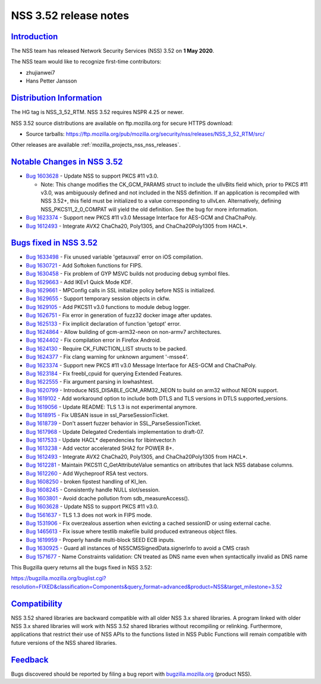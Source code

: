 .. _mozilla_projects_nss_nss_3_52_release_notes:

NSS 3.52 release notes
======================

`Introduction <#introduction>`__
--------------------------------

.. container::

   The NSS team has released Network Security Services (NSS) 3.52 on **1 May 2020**.

   The NSS team would like to recognize first-time contributors:

   -  zhujianwei7
   -  Hans Petter Jansson

.. _distribution_information:

`Distribution Information <#distribution_information>`__
--------------------------------------------------------

.. container::

   The HG tag is NSS_3_52_RTM. NSS 3.52 requires NSPR 4.25 or newer.

   NSS 3.52 source distributions are available on ftp.mozilla.org for secure HTTPS download:

   -  Source tarballs:
      https://ftp.mozilla.org/pub/mozilla.org/security/nss/releases/NSS_3_52_RTM/src/

   Other releases are available :ref:`mozilla_projects_nss_nss_releases`.

.. _notable_changes_in_nss_3.52:

`Notable Changes in NSS 3.52 <#notable_changes_in_nss_3.52>`__
--------------------------------------------------------------

.. container::

   -  `Bug 1603628 <https://bugzilla.mozilla.org/show_bug.cgi?id=1603628>`__ - Update NSS to support
      PKCS #11 v3.0.

      -  Note: This change modifies the CK_GCM_PARAMS struct to include the ulIvBits field which,
         prior to PKCS #11 v3.0, was ambiguously defined and not included in the NSS definition. If
         an application is recompiled with NSS 3.52+, this field must be initialized to a value
         corresponding to ulIvLen. Alternatively, defining NSS_PKCS11_2_0_COMPAT will yield the old
         definition. See the bug for more information.

   -  `Bug 1623374 <https://bugzilla.mozilla.org/show_bug.cgi?id=1623374>`__ - Support new PKCS #11
      v3.0 Message Interface for AES-GCM and ChaChaPoly.
   -  `Bug 1612493 <https://bugzilla.mozilla.org/show_bug.cgi?id=1612493>`__ - Integrate AVX2
      ChaCha20, Poly1305, and ChaCha20Poly1305 from HACL*.

.. _bugs_fixed_in_nss_3.52:

`Bugs fixed in NSS 3.52 <#bugs_fixed_in_nss_3.52>`__
----------------------------------------------------

.. container::

   -  `Bug 1633498 <https://bugzilla.mozilla.org/show_bug.cgi?id=1633498>`__ - Fix unused variable
      'getauxval' error on iOS compilation.
   -  `Bug 1630721 <https://bugzilla.mozilla.org/show_bug.cgi?id=1630721>`__ - Add Softoken
      functions for FIPS.
   -  `Bug 1630458 <https://bugzilla.mozilla.org/show_bug.cgi?id=1630458>`__ - Fix problem of GYP
      MSVC builds not producing debug symbol files.
   -  `Bug 1629663 <https://bugzilla.mozilla.org/show_bug.cgi?id=1629663>`__ - Add IKEv1 Quick Mode
      KDF.
   -  `Bug 1629661 <https://bugzilla.mozilla.org/show_bug.cgi?id=1629661>`__ - MPConfig calls in SSL
      initialize policy before NSS is initialized.
   -  `Bug 1629655 <https://bugzilla.mozilla.org/show_bug.cgi?id=1629655>`__ - Support temporary
      session objects in ckfw.
   -  `Bug 1629105 <https://bugzilla.mozilla.org/show_bug.cgi?id=1629105>`__ - Add PKCS11 v3.0
      functions to module debug logger.
   -  `Bug 1626751 <https://bugzilla.mozilla.org/show_bug.cgi?id=1626751>`__ - Fix error in
      generation of fuzz32 docker image after updates.
   -  `Bug 1625133 <https://bugzilla.mozilla.org/show_bug.cgi?id=1625133>`__ - Fix implicit
      declaration of function 'getopt' error.
   -  `Bug 1624864 <https://bugzilla.mozilla.org/show_bug.cgi?id=1624864>`__ - Allow building of
      gcm-arm32-neon on non-armv7 architectures.
   -  `Bug 1624402 <https://bugzilla.mozilla.org/show_bug.cgi?id=1624402>`__ - Fix compilation error
      in Firefox Android.
   -  `Bug 1624130 <https://bugzilla.mozilla.org/show_bug.cgi?id=1624130>`__ - Require
      CK_FUNCTION_LIST structs to be packed.
   -  `Bug 1624377 <https://bugzilla.mozilla.org/show_bug.cgi?id=1624377>`__ - Fix clang warning for
      unknown argument '-msse4'.
   -  `Bug 1623374 <https://bugzilla.mozilla.org/show_bug.cgi?id=1623374>`__ - Support new PKCS #11
      v3.0 Message Interface for AES-GCM and ChaChaPoly.
   -  `Bug 1623184 <https://bugzilla.mozilla.org/show_bug.cgi?id=1623184>`__ - Fix freebl_cpuid for
      querying Extended Features.
   -  `Bug 1622555 <https://bugzilla.mozilla.org/show_bug.cgi?id=1622555>`__ - Fix argument parsing
      in lowhashtest.
   -  `Bug 1620799 <https://bugzilla.mozilla.org/show_bug.cgi?id=1620799>`__ - Introduce
      NSS_DISABLE_GCM_ARM32_NEON to build on arm32 without NEON support.
   -  `Bug 1619102 <https://bugzilla.mozilla.org/show_bug.cgi?id=1619102>`__ - Add workaround option
      to include both DTLS and TLS versions in DTLS supported_versions.
   -  `Bug 1619056 <https://bugzilla.mozilla.org/show_bug.cgi?id=1619056>`__ - Update README: TLS
      1.3 is not experimental anymore.
   -  `Bug 1618915 <https://bugzilla.mozilla.org/show_bug.cgi?id=1618915>`__ - Fix UBSAN issue in
      ssl_ParseSessionTicket.
   -  `Bug 1618739 <https://bugzilla.mozilla.org/show_bug.cgi?id=1618739>`__ - Don't assert fuzzer
      behavior in SSL_ParseSessionTicket.
   -  `Bug 1617968 <https://bugzilla.mozilla.org/show_bug.cgi?id=1617968>`__ - Update Delegated
      Credentials implementation to draft-07.
   -  `Bug 1617533 <https://bugzilla.mozilla.org/show_bug.cgi?id=1617533>`__ - Update HACL\*
      dependencies for libintvector.h
   -  `Bug 1613238 <https://bugzilla.mozilla.org/show_bug.cgi?id=1613238>`__ - Add vector
      accelerated SHA2 for POWER 8+.
   -  `Bug 1612493 <https://bugzilla.mozilla.org/show_bug.cgi?id=1612493>`__ - Integrate AVX2
      ChaCha20, Poly1305, and ChaCha20Poly1305 from HACL*.
   -  `Bug 1612281 <https://bugzilla.mozilla.org/show_bug.cgi?id=1612281>`__ - Maintain PKCS11
      C_GetAttributeValue semantics on attributes that lack NSS database columns.
   -  `Bug 1612260 <https://bugzilla.mozilla.org/show_bug.cgi?id=1612260>`__ - Add Wycheproof RSA
      test vectors.
   -  `Bug 1608250 <https://bugzilla.mozilla.org/show_bug.cgi?id=1608250>`__ - broken fipstest
      handling of KI_len.
   -  `Bug 1608245 <https://bugzilla.mozilla.org/show_bug.cgi?id=1608245>`__ - Consistently handle
      NULL slot/session.
   -  `Bug 1603801 <https://bugzilla.mozilla.org/show_bug.cgi?id=1603801>`__ - Avoid dcache
      pollution from sdb_measureAccess().
   -  `Bug 1603628 <https://bugzilla.mozilla.org/show_bug.cgi?id=1603628>`__ - Update NSS to support
      PKCS #11 v3.0.
   -  `Bug 1561637 <https://bugzilla.mozilla.org/show_bug.cgi?id=1561637>`__ - TLS 1.3 does not work
      in FIPS mode.
   -  `Bug 1531906 <https://bugzilla.mozilla.org/show_bug.cgi?id=1531906>`__ - Fix overzealous
      assertion when evicting a cached sessionID or using external cache.
   -  `Bug 1465613 <https://bugzilla.mozilla.org/show_bug.cgi?id=1465613>`__ - Fix issue where
      testlib makefile build produced extraneous object files.
   -  `Bug 1619959 <https://bugzilla.mozilla.org/show_bug.cgi?id=1619959>`__ - Properly handle
      multi-block SEED ECB inputs.
   -  `Bug 1630925 <https://bugzilla.mozilla.org/show_bug.cgi?id=1630925>`__ - Guard all instances
      of NSSCMSSignedData.signerInfo to avoid a CMS crash
   -  `Bug 1571677 <https://bugzilla.mozilla.org/show_bug.cgi?id=1571677>`__ - Name Constraints
      validation: CN treated as DNS name even when syntactically invalid as DNS name

   This Bugzilla query returns all the bugs fixed in NSS 3.52:

   https://bugzilla.mozilla.org/buglist.cgi?resolution=FIXED&classification=Components&query_format=advanced&product=NSS&target_milestone=3.52

`Compatibility <#compatibility>`__
----------------------------------

.. container::

   NSS 3.52 shared libraries are backward compatible with all older NSS 3.x shared libraries. A
   program linked with older NSS 3.x shared libraries will work with NSS 3.52 shared libraries
   without recompiling or relinking. Furthermore, applications that restrict their use of NSS APIs
   to the functions listed in NSS Public Functions will remain compatible with future versions of
   the NSS shared libraries.

`Feedback <#feedback>`__
------------------------

.. container::

   Bugs discovered should be reported by filing a bug report with
   `bugzilla.mozilla.org <https://bugzilla.mozilla.org/enter_bug.cgi?product=NSS>`__ (product NSS).